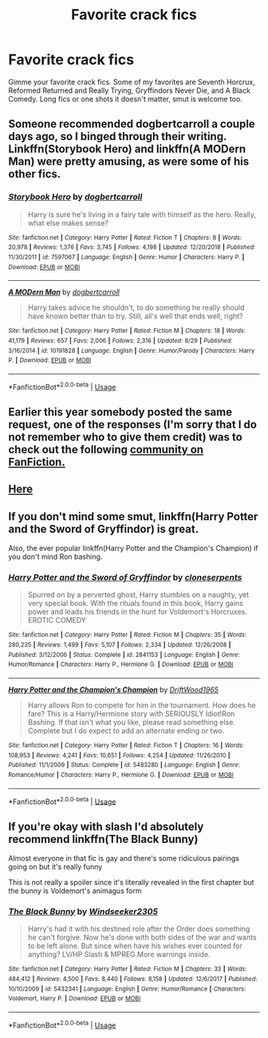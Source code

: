 #+TITLE: Favorite crack fics

* Favorite crack fics
:PROPERTIES:
:Author: KidicarusJr
:Score: 7
:DateUnix: 1569510091.0
:DateShort: 2019-Sep-26
:FlairText: Request
:END:
Gimme your favorite crack fics. Some of my favorites are Seventh Horcrux, Reformed Returned and Really Trying, Gryffindors Never Die, and A Black Comedy. Long fics or one shots it doesn't matter, smut is welcome too.


** Someone recommended dogbertcarroll a couple days ago, so I binged through their writing. Linkffn(Storybook Hero) and linkffn(A MODern Man) were pretty amusing, as were some of his other fics.
:PROPERTIES:
:Author: wandererchronicles
:Score: 7
:DateUnix: 1569510257.0
:DateShort: 2019-Sep-26
:END:

*** [[https://www.fanfiction.net/s/7597067/1/][*/Storybook Hero/*]] by [[https://www.fanfiction.net/u/284419/dogbertcarroll][/dogbertcarroll/]]

#+begin_quote
  Harry is sure he's living in a fairy tale with himself as the hero. Really, what else makes sense?
#+end_quote

^{/Site/:} ^{fanfiction.net} ^{*|*} ^{/Category/:} ^{Harry} ^{Potter} ^{*|*} ^{/Rated/:} ^{Fiction} ^{T} ^{*|*} ^{/Chapters/:} ^{8} ^{*|*} ^{/Words/:} ^{20,978} ^{*|*} ^{/Reviews/:} ^{1,376} ^{*|*} ^{/Favs/:} ^{3,745} ^{*|*} ^{/Follows/:} ^{4,198} ^{*|*} ^{/Updated/:} ^{12/20/2018} ^{*|*} ^{/Published/:} ^{11/30/2011} ^{*|*} ^{/id/:} ^{7597067} ^{*|*} ^{/Language/:} ^{English} ^{*|*} ^{/Genre/:} ^{Humor} ^{*|*} ^{/Characters/:} ^{Harry} ^{P.} ^{*|*} ^{/Download/:} ^{[[http://www.ff2ebook.com/old/ffn-bot/index.php?id=7597067&source=ff&filetype=epub][EPUB]]} ^{or} ^{[[http://www.ff2ebook.com/old/ffn-bot/index.php?id=7597067&source=ff&filetype=mobi][MOBI]]}

--------------

[[https://www.fanfiction.net/s/10191828/1/][*/A MODern Man/*]] by [[https://www.fanfiction.net/u/284419/dogbertcarroll][/dogbertcarroll/]]

#+begin_quote
  Harry takes advice he shouldn't, to do something he really should have known better than to try. Still, all's well that ends well, right?
#+end_quote

^{/Site/:} ^{fanfiction.net} ^{*|*} ^{/Category/:} ^{Harry} ^{Potter} ^{*|*} ^{/Rated/:} ^{Fiction} ^{M} ^{*|*} ^{/Chapters/:} ^{18} ^{*|*} ^{/Words/:} ^{41,179} ^{*|*} ^{/Reviews/:} ^{657} ^{*|*} ^{/Favs/:} ^{2,006} ^{*|*} ^{/Follows/:} ^{2,316} ^{*|*} ^{/Updated/:} ^{8/29} ^{*|*} ^{/Published/:} ^{3/16/2014} ^{*|*} ^{/id/:} ^{10191828} ^{*|*} ^{/Language/:} ^{English} ^{*|*} ^{/Genre/:} ^{Humor/Parody} ^{*|*} ^{/Characters/:} ^{Harry} ^{P.} ^{*|*} ^{/Download/:} ^{[[http://www.ff2ebook.com/old/ffn-bot/index.php?id=10191828&source=ff&filetype=epub][EPUB]]} ^{or} ^{[[http://www.ff2ebook.com/old/ffn-bot/index.php?id=10191828&source=ff&filetype=mobi][MOBI]]}

--------------

*FanfictionBot*^{2.0.0-beta} | [[https://github.com/tusing/reddit-ffn-bot/wiki/Usage][Usage]]
:PROPERTIES:
:Author: FanfictionBot
:Score: 1
:DateUnix: 1569510724.0
:DateShort: 2019-Sep-26
:END:


** Earlier this year somebody posted the same request, one of the responses (I'm sorry that I do not remember who to give them credit) was to check out the following [[https://www.fanfiction.net/community/The-Harry-Potter-Insane-Asylum/76973/][community on FanFiction.]]
:PROPERTIES:
:Author: eislor
:Score: 3
:DateUnix: 1569524864.0
:DateShort: 2019-Sep-26
:END:


** [[https://www.reddit.com/r/HPfanfiction/comments/9om75k/Any_crack_fics_with_over_20k_words./e7v5gqt][Here]]
:PROPERTIES:
:Author: A2i9
:Score: 3
:DateUnix: 1569533109.0
:DateShort: 2019-Sep-27
:END:


** If you don't mind some smut, linkffn(Harry Potter and the Sword of Gryffindor) is great.

Also, the ever popular linkffn(Harry Potter and the Champion's Champion) if you don't mind Ron bashing.
:PROPERTIES:
:Author: darkpothead
:Score: 2
:DateUnix: 1569529079.0
:DateShort: 2019-Sep-26
:END:

*** [[https://www.fanfiction.net/s/2841153/1/][*/Harry Potter and the Sword of Gryffindor/*]] by [[https://www.fanfiction.net/u/881050/cloneserpents][/cloneserpents/]]

#+begin_quote
  Spurred on by a perverted ghost, Harry stumbles on a naughty, yet very special book. With the rituals found in this book, Harry gains power and leads his friends in the hunt for Voldemort's Horcruxes. EROTIC COMEDY
#+end_quote

^{/Site/:} ^{fanfiction.net} ^{*|*} ^{/Category/:} ^{Harry} ^{Potter} ^{*|*} ^{/Rated/:} ^{Fiction} ^{M} ^{*|*} ^{/Chapters/:} ^{35} ^{*|*} ^{/Words/:} ^{280,235} ^{*|*} ^{/Reviews/:} ^{1,499} ^{*|*} ^{/Favs/:} ^{5,107} ^{*|*} ^{/Follows/:} ^{2,334} ^{*|*} ^{/Updated/:} ^{12/26/2008} ^{*|*} ^{/Published/:} ^{3/12/2006} ^{*|*} ^{/Status/:} ^{Complete} ^{*|*} ^{/id/:} ^{2841153} ^{*|*} ^{/Language/:} ^{English} ^{*|*} ^{/Genre/:} ^{Humor/Romance} ^{*|*} ^{/Characters/:} ^{Harry} ^{P.,} ^{Hermione} ^{G.} ^{*|*} ^{/Download/:} ^{[[http://www.ff2ebook.com/old/ffn-bot/index.php?id=2841153&source=ff&filetype=epub][EPUB]]} ^{or} ^{[[http://www.ff2ebook.com/old/ffn-bot/index.php?id=2841153&source=ff&filetype=mobi][MOBI]]}

--------------

[[https://www.fanfiction.net/s/5483280/1/][*/Harry Potter and the Champion's Champion/*]] by [[https://www.fanfiction.net/u/2036266/DriftWood1965][/DriftWood1965/]]

#+begin_quote
  Harry allows Ron to compete for him in the tournament. How does he fare? This is a Harry/Hermione story with SERIOUSLY Idiot!Ron Bashing. If that isn't what you like, please read something else. Complete but I do expect to add an alternate ending or two.
#+end_quote

^{/Site/:} ^{fanfiction.net} ^{*|*} ^{/Category/:} ^{Harry} ^{Potter} ^{*|*} ^{/Rated/:} ^{Fiction} ^{T} ^{*|*} ^{/Chapters/:} ^{16} ^{*|*} ^{/Words/:} ^{108,953} ^{*|*} ^{/Reviews/:} ^{4,241} ^{*|*} ^{/Favs/:} ^{10,651} ^{*|*} ^{/Follows/:} ^{4,254} ^{*|*} ^{/Updated/:} ^{11/26/2010} ^{*|*} ^{/Published/:} ^{11/1/2009} ^{*|*} ^{/Status/:} ^{Complete} ^{*|*} ^{/id/:} ^{5483280} ^{*|*} ^{/Language/:} ^{English} ^{*|*} ^{/Genre/:} ^{Romance/Humor} ^{*|*} ^{/Characters/:} ^{Harry} ^{P.,} ^{Hermione} ^{G.} ^{*|*} ^{/Download/:} ^{[[http://www.ff2ebook.com/old/ffn-bot/index.php?id=5483280&source=ff&filetype=epub][EPUB]]} ^{or} ^{[[http://www.ff2ebook.com/old/ffn-bot/index.php?id=5483280&source=ff&filetype=mobi][MOBI]]}

--------------

*FanfictionBot*^{2.0.0-beta} | [[https://github.com/tusing/reddit-ffn-bot/wiki/Usage][Usage]]
:PROPERTIES:
:Author: FanfictionBot
:Score: 1
:DateUnix: 1569529110.0
:DateShort: 2019-Sep-26
:END:


** If you're okay with slash I'd absolutely recommend linkffn(The Black Bunny)

Almost everyone in that fic is gay and there's some ridiculous pairings going on but it's really funny

This is not really a spoiler since it's literally revealed in the first chapter but the bunny is Voldemort's animagus form
:PROPERTIES:
:Author: ZePwnzerRJ
:Score: 1
:DateUnix: 1569643009.0
:DateShort: 2019-Sep-28
:END:

*** [[https://www.fanfiction.net/s/5432341/1/][*/The Black Bunny/*]] by [[https://www.fanfiction.net/u/1271215/Windseeker2305][/Windseeker2305/]]

#+begin_quote
  Harry's had it with his destined role after the Order does something he can't forgive. Now he's done with both sides of the war and wants to be left alone. But since when have his wishes ever counted for anything? LV/HP Slash & MPREG.More warnings inside.
#+end_quote

^{/Site/:} ^{fanfiction.net} ^{*|*} ^{/Category/:} ^{Harry} ^{Potter} ^{*|*} ^{/Rated/:} ^{Fiction} ^{M} ^{*|*} ^{/Chapters/:} ^{33} ^{*|*} ^{/Words/:} ^{484,412} ^{*|*} ^{/Reviews/:} ^{4,500} ^{*|*} ^{/Favs/:} ^{8,440} ^{*|*} ^{/Follows/:} ^{8,158} ^{*|*} ^{/Updated/:} ^{12/6/2017} ^{*|*} ^{/Published/:} ^{10/10/2009} ^{*|*} ^{/id/:} ^{5432341} ^{*|*} ^{/Language/:} ^{English} ^{*|*} ^{/Genre/:} ^{Humor/Romance} ^{*|*} ^{/Characters/:} ^{Voldemort,} ^{Harry} ^{P.} ^{*|*} ^{/Download/:} ^{[[http://www.ff2ebook.com/old/ffn-bot/index.php?id=5432341&source=ff&filetype=epub][EPUB]]} ^{or} ^{[[http://www.ff2ebook.com/old/ffn-bot/index.php?id=5432341&source=ff&filetype=mobi][MOBI]]}

--------------

*FanfictionBot*^{2.0.0-beta} | [[https://github.com/tusing/reddit-ffn-bot/wiki/Usage][Usage]]
:PROPERTIES:
:Author: FanfictionBot
:Score: 1
:DateUnix: 1569643034.0
:DateShort: 2019-Sep-28
:END:
